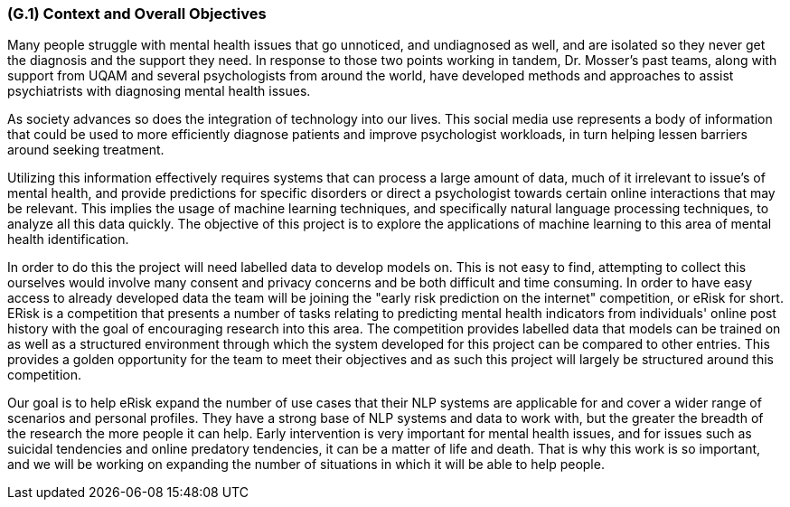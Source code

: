[#g1,reftext=G.1]
=== (G.1) Context and Overall Objectives

ifdef::env-draft[]
TIP: _High-level view of the project: organizational context and reason for building a system. It explains why the project is needed, recalls the business context, and presents the general business objectives._  <<BM22>>
endif::[]

Many people struggle with mental health issues that go unnoticed, and undiagnosed as well, and are isolated so they never get the diagnosis and the support they need. In response to those two points working in tandem, Dr. Mosser’s past teams, along with support from UQAM and several psychologists from around the world, have developed methods and approaches to assist psychiatrists with diagnosing mental health issues.

As society advances so does the integration of technology into our lives. This social media use represents a body of information that could be used to more efficiently diagnose patients and improve psychologist workloads, in turn helping lessen barriers around seeking treatment.

Utilizing this information effectively requires systems that can process a large amount of data, much of it irrelevant to issue's of mental health, and provide predictions for specific disorders or direct a psychologist towards certain online interactions that may be relevant. This implies the usage of machine learning techniques, and specifically natural language processing techniques, to analyze all this data quickly. The objective of this project is to explore the applications of machine learning to this area of mental health identification.

In order to do this the project will need labelled data to develop models on. This is not easy to find, attempting to collect this ourselves would involve many consent and privacy concerns and be both difficult and time consuming. In order to have easy access to already developed data the team will be joining the "early risk prediction on the internet" competition, or eRisk for short. ERisk is a competition that presents a number of tasks relating to predicting mental health indicators from individuals' online post history with the goal of encouraging research into this area. The competition provides labelled data that models can be trained on as well as a structured environment through which the system developed for this project can be compared to other entries. This provides a golden opportunity for the team to meet their objectives and as such this project will largely be structured around this competition.

Our goal is to help eRisk expand the number of use cases that their NLP systems are applicable for and cover a wider range of scenarios and personal profiles. They have a strong base of NLP systems and data to work with, but the greater the breadth of the research the more people it can help. Early intervention is very important for mental health issues, and for issues such as suicidal tendencies and online predatory tendencies, it can be a matter of life and death. That is why this work is so important, and we will be working on expanding the number of situations in which it will be able to help people.

